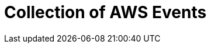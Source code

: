 = Collection of AWS Events
:description:
:sectanchors: 
:url-repo:  
:page-tags: 
:figure-caption!:
:table-caption!:
:example-caption!:

